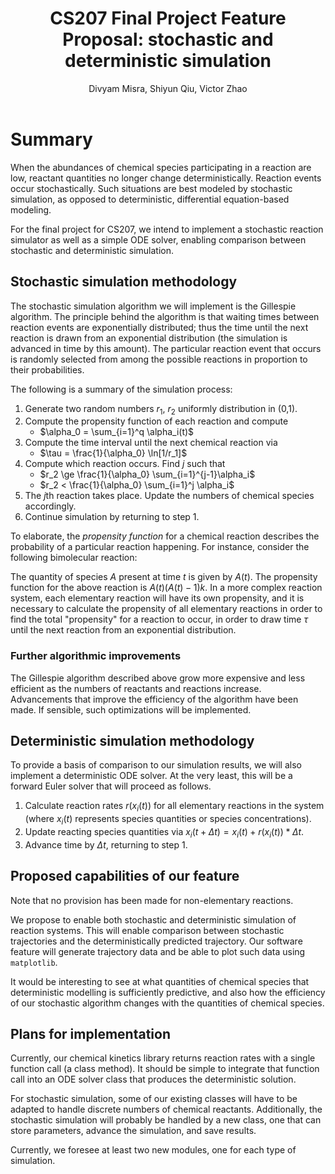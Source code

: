 #+STARTUP: indent
#+STARTUP: showall
#+AUTHOR: Divyam Misra, Shiyun Qiu, Victor Zhao
#+LATEX_HEADER: \usepackage[margin=1.25in]{geometry}
#+OPTIONS: toc:nil 
#+TITLE: CS207 Final Project Feature Proposal: stochastic and deterministic simulation

* Summary
When the abundances of chemical species participating in a reaction are low, reactant quantities no longer change deterministically. Reaction events occur stochastically. Such situations are best modeled by stochastic simulation, as opposed to deterministic, differential equation-based modeling.

For the final project for CS207, we intend to implement a stochastic reaction simulator as well as a simple ODE solver, enabling comparison between stochastic and deterministic simulation.

** Stochastic simulation methodology
The stochastic simulation algorithm we will implement is the Gillespie algorithm. The principle behind the algorithm is that waiting times between reaction events are exponentially distributed; thus the time until the next reaction is drawn from an exponential distribution (the simulation is advanced in time by this amount). The particular reaction event that occurs is randomly selected from among the possible reactions in proportion to their probabilities. 

The following is a summary of the simulation process:

1. Generate two random numbers $r_1$, $r_2$ uniformly distribution in (0,1).
2. Compute the propensity function of each reaction and compute
   - $\alpha_0 = \sum_{i=1}^q \alpha_i(t)$
3. Compute the time interval until the next chemical reaction via
   - $\tau = \frac{1}{\alpha_0} \ln[1/r_1]$
4. Compute which reaction occurs. Find $j$ such that
   - $r_2 \ge \frac{1}{\alpha_0} \sum_{i=1}^{j-1}\alpha_i$
   - $r_2 <   \frac{1}{\alpha_0} \sum_{i=1}^j    \alpha_i$
5. The $j\text{th}$ reaction takes place. Update the numbers of chemical species accordingly.
6. Continue simulation by returning to step 1.

To elaborate, the /propensity function/ for a chemical reaction describes the probability of a particular reaction happening. For instance, consider the following bimolecular reaction:

\begin{equation}
A + A \rightarrow B,\qquad\text{rate}\, k
\end{equation}

The quantity of species $A$ present at time $t$ is given by $A(t)$. The propensity function for the above reaction is $A(t)(A(t)-1)k$. In a more complex reaction system, each elementary reaction will have its own propensity, and it is necessary to calculate the propensity of all elementary reactions in order to find the total "propensity" for a reaction to occur, in order to draw time $\tau$ until the next reaction from an exponential distribution.

*** Further algorithmic improvements
The Gillespie algorithm described above grow more expensive and less efficient as the numbers of reactants and reactions increase. Advancements that improve the efficiency of the algorithm have been made. If sensible, such optimizations will be implemented.

** Deterministic simulation methodology
To provide a basis of comparison to our simulation results, we will also implement a deterministic ODE solver. At the very least, this will be a forward Euler solver that will proceed as follows.

1. Calculate reaction rates $r(x_i(t))$ for all elementary reactions in the system (where $x_i(t)$ represents species quantities or species concentrations).
2. Update reacting species quantities via $x_i(t+\Delta t) = x_i(t) + r(x_i(t)) * \Delta t$.
3. Advance time by $\Delta t$, returning to step 1.

** Proposed capabilities of our feature
Note that no provision has been made for non-elementary reactions.

We propose to enable both stochastic and deterministic simulation of reaction systems. This will enable comparison between stochastic trajectories and the deterministically predicted trajectory. Our software feature will generate trajectory data and be able to plot such data using =matplotlib=.

It would be interesting to see at what quantities of chemical species that deterministic modelling is sufficiently predictive, and also how the efficiency of our stochastic algorithm changes with the quantities of chemical species.

** Plans for implementation
Currently, our chemical kinetics library returns reaction rates with a single function call (a class method). It should be simple to integrate that function call into an ODE solver class that produces the deterministic solution.

For stochastic simulation, some of our existing classes will have to be adapted to handle discrete numbers of chemical reactants. Additionally, the stochastic simulation will probably be handled by a new class, one that can store parameters, advance the simulation, and save results.

Currently, we foresee at least two new modules, one for each type of simulation.

